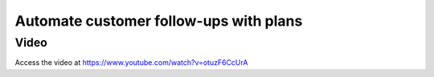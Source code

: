 .. _customerfollowups:

.. index::
   single: Customer Statement
   single: Customer Followups

=======================================
Automate customer follow-ups with plans
=======================================

Video
-----
Access the video at https://www.youtube.com/watch?v=otuzF6CcUrA

.. raw:: html

    <div style="position: relative; padding-bottom: 56.25%; height: 0; overflow: hidden; max-width: 100%; height: auto;">
        <iframe src="https://www.youtube.com/embed/otuzF6CcUrA" frameborder="0" allowfullscreen style="position: absolute; top: 0; left: 0; width: 700px; height: 385px;"></iframe>
    </div>
